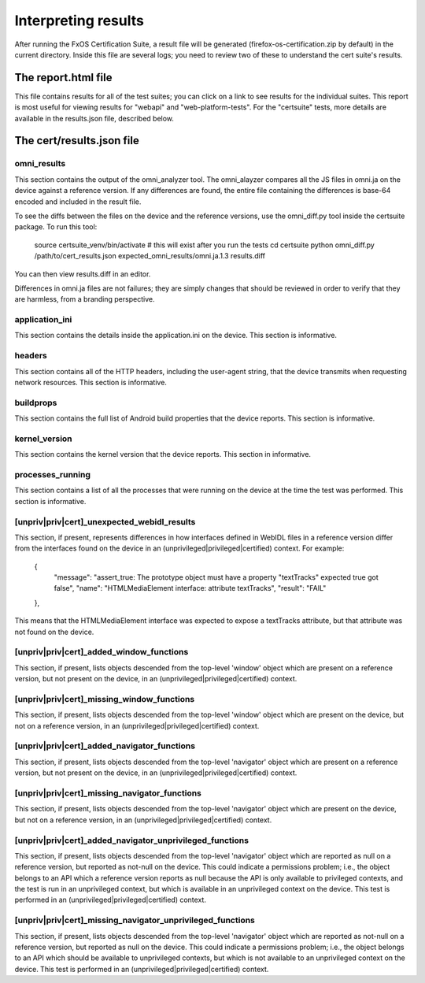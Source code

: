 Interpreting results
====================

After running the FxOS Certification Suite, a result file will be generated
(firefox-os-certification.zip by default) in the current directory.  Inside
this file are several logs; you need to review two of these to understand the
cert suite's results.

The report.html file
---------------------

This file contains results for all of the test suites; you can click on a link
to see results for the individual suites.  This report is most useful for
viewing results for "webapi" and "web-platform-tests".  For the "certsuite"
tests, more details are available in the results.json file, described below.

The cert/results.json file
--------------------------

omni_results
''''''''''''
This section contains the output of the omni_analyzer tool.  The omni_alayzer
compares all the JS files in omni.ja on the device against a reference
version.  If any differences are found, the entire file containing
the differences is base-64 encoded and included in the result file.

To see the diffs between the files on the device and the reference versions,
use the omni_diff.py tool inside the certsuite package.  To run this tool:

    source certsuite_venv/bin/activate # this will exist after you run the tests
    cd certsuite
    python omni_diff.py /path/to/cert_results.json expected_omni_results/omni.ja.1.3 results.diff

You can then view results.diff in an editor.

Differences in omni.ja files are not failures; they are simply changes that
should be reviewed in order to verify that they are harmless, from a
branding perspective.

application_ini
'''''''''''''''
This section contains the details inside the application.ini on the device.
This section is informative.

headers
'''''''
This section contains all of the HTTP headers, including the user-agent
string, that the device transmits when requesting network resources.  This
section is informative.

buildprops
''''''''''
This section contains the full list of Android build properties that
the device reports.  This section is informative.

kernel_version
''''''''''''''
This section contains the kernel version that the device reports.  This
section in informative.

processes_running
'''''''''''''''''
This section contains a list of all the processes that were running on the
device at the time the test was performed.  This section is informative.

[unpriv|priv|cert]_unexpected_webidl_results
''''''''''''''''''''''''''''''''''''''''''''
This section, if present, represents differences in how interfaces defined
in WebIDL files in a reference version differ from the interfaces found
on the device in an (unprivileged|privileged|certified) context.
For example:

    {
      "message": "assert_true: The prototype object must have a property \"textTracks\" expected true got false",
      "name": "HTMLMediaElement interface: attribute textTracks",
      "result": "FAIL"
    },

This means that the HTMLMediaElement interface was expected to expose
a textTracks attribute, but that attribute was not found on the device.

[unpriv|priv|cert]_added_window_functions
'''''''''''''''''''''''''''''''''''''''''
This section, if present, lists objects descended from the top-level 'window'
object which are present on a reference version, but not present on the device,
in an (unprivileged|privileged|certified) context.

[unpriv|priv|cert]_missing_window_functions
'''''''''''''''''''''''''''''''''''''''''''
This section, if present, lists objects descended from the top-level 'window'
object which are present on the device, but not on a reference version, in
an (unprivileged|privileged|certified) context.

[unpriv|priv|cert]_added_navigator_functions
''''''''''''''''''''''''''''''''''''''''''''
This section, if present, lists objects descended from the top-level 'navigator'
object which are present on a reference version, but not present on the device,
in an (unprivileged|privileged|certified) context.

[unpriv|priv|cert]_missing_navigator_functions
''''''''''''''''''''''''''''''''''''''''''''''
This section, if present, lists objects descended from the top-level 'navigator'
object which are present on the device, but not on a reference version,
in an (unprivileged|privileged|certified) context.

[unpriv|priv|cert]_added_navigator_unprivileged_functions
'''''''''''''''''''''''''''''''''''''''''''''''''''''''''
This section, if present, lists objects descended from the top-level 'navigator'
object which are reported as null on a reference version, but reported
as not-null on the device.  This could indicate a permissions problem; i.e.,
the object belongs to an API which a reference version reports as null because
the API is only available to privileged contexts, and the test is run in an
unprivileged context, but which is available in an unprivileged context on
the device.  This test is performed in an (unprivileged|privileged|certified)
context.

[unpriv|priv|cert]_missing_navigator_unprivileged_functions
'''''''''''''''''''''''''''''''''''''''''''''''''''''''''''
This section, if present, lists objects descended from the top-level 'navigator'
object which are reported as not-null on a reference version, but reported
as null on the device.  This could indicate a permissions problem; i.e.,
the object belongs to an API which should be available to unprivileged
contexts, but which is not available to an unprivileged context on the device.
This test is performed in an (unprivileged|privileged|certified) context.
